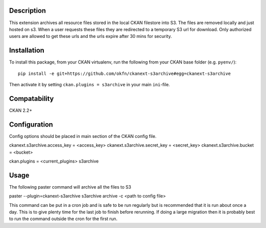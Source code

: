 Description
===========

This extension archives all resource files stored in the local CKAN filestore into S3.  The files are removed locally and just hosted on s3. When a user requests these files they are redirected to a temporary S3 url for download.  Only authorized users are allowed to get these urls and the urls expire after 30 mins for security.

Installation
============

To install this package, from your CKAN virtualenv, run the following from your CKAN base folder (e.g. ``pyenv/``)::

  pip install -e git+https://github.com/okfn/ckanext-s3archive#egg=ckanext-s3archive

Then activate it by setting ``ckan.plugins = s3archive`` in your main ``ini``-file.

Compatability
=============

CKAN 2.2+

Configuration
=============

Config options should be placed in main section of the CKAN config file.

ckanext.s3archive.access_key = <access_key>
ckanext.s3archive.secret_key = <secret_key>
ckanext.s3archive.bucket = <bucket>

ckan.plugins = <current_plugins> s3archive


Usage
=====

The following paster command will archive all the files to S3

paster --plugin=ckanext-s3archive s3archive archive -c <path to config file>

This command can be put in a cron job and is safe to be run regularly but is recommended that it is run about once a day.  This is to give plenty time for the last job to finish before rerunning.  If doing a large migration then it is probably best to run the command outside the cron for the first run.
